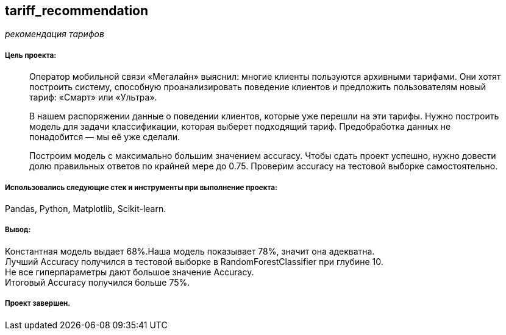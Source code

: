 == tariff_recommendation
:hardbreaks-option:

_рекомендация тарифов_

===== Цель проекта:

> Оператор мобильной связи «Мегалайн» выяснил: многие клиенты пользуются архивными тарифами. Они хотят построить систему, способную проанализировать поведение клиентов и предложить пользователям новый тариф: «Смарт» или «Ультра».
>
> В нашем распоряжении данные о поведении клиентов, которые уже перешли на эти тарифы. Нужно построить модель для задачи классификации, которая выберет подходящий тариф. Предобработка данных не понадобится — мы её уже сделали.
>
> Построим модель с максимально большим значением accuracy. Чтобы сдать проект успешно, нужно довести долю правильных ответов по крайней мере до 0.75. Проверим accuracy на тестовой выборке самостоятельно.

===== Использовались следующие стек и инструменты при выполнение проекта:
Pandas, Python, Matplotlib, Scikit-learn.

===== Вывод: 
Константная модель выдает 68%.Наша модель показывает 78%, значит она адекватна.
Лучший Accuracy получился в тестовой выборке в RandomForestClassifier при глубине 10.
Не все гиперпараметры дают большое значение Accuracy.
Итоговый Accuracy получился больше 75%.

===== Проект завершен.
